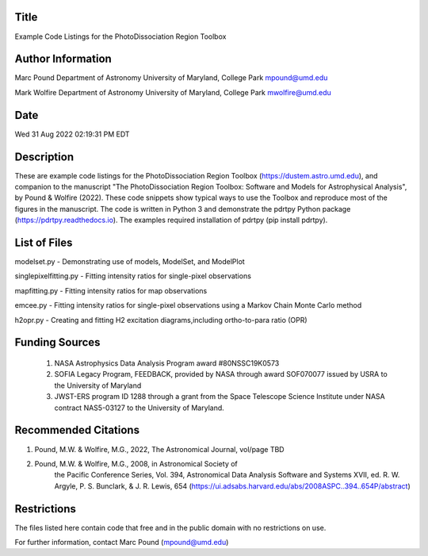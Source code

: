 Title
-----
Example Code Listings for the PhotoDissociation Region Toolbox

Author Information
-------------------
Marc Pound
Department of Astronomy
University of Maryland, College Park
mpound@umd.edu

Mark Wolfire
Department of Astronomy
University of Maryland, College Park
mwolfire@umd.edu

Date
----
Wed 31 Aug 2022 02:19:31 PM EDT

Description
------------
These are example code listings for the PhotoDissociation Region Toolbox
(https://dustem.astro.umd.edu), and companion to the manuscript "The
PhotoDissociation Region Toolbox: Software and Models for Astrophysical
Analysis", by Pound & Wolfire (2022).  These code snippets show typical ways
to use the Toolbox and reproduce most of the figures in the manuscript.
The code is written in Python 3 and demonstrate the pdrtpy Python package
(https://pdrtpy.readthedocs.io).  The examples required installation of
pdrtpy (pip install pdrtpy).


List of Files
-------------
modelset.py - Demonstrating use of models, ModelSet, and ModelPlot

singlepixelfitting.py - Fitting intensity ratios for single-pixel observations

mapfitting.py - Fitting intensity ratios for map observations

emcee.py - Fitting intensity ratios for single-pixel observations using a Markov Chain Monte Carlo method

h2opr.py - Creating and fitting H2 excitation diagrams,including ortho-to-para ratio (OPR)

Funding Sources
---------------
 #. NASA Astrophysics Data Analysis Program award #80NSSC19K0573

 #. SOFIA Legacy Program, FEEDBACK, provided by NASA through award SOF070077 issued by USRA to the University of Maryland

 #. JWST-ERS program ID 1288 through a grant from the Space Telescope Science Institute under NASA contract NAS5-03127 to the University of Maryland.

Recommended Citations
---------------------
#. Pound, M.W. & Wolfire, M.G., 2022, The Astronomical Journal, vol/page TBD

#. Pound, M.W. & Wolfire, M.G., 2008, in Astronomical Society of
            the Pacific Conference Series, Vol. 394,
            Astronomical Data Analysis Software and Systems XVII,
            ed. R. W. Argyle, P. S. Bunclark, & J. R. Lewis, 654
            (https://ui.adsabs.harvard.edu/abs/2008ASPC..394..654P/abstract)

Restrictions
------------
The files listed here contain code that free and in the public domain
with no restrictions on use.

For further information, contact Marc Pound (mpound@umd.edu)

